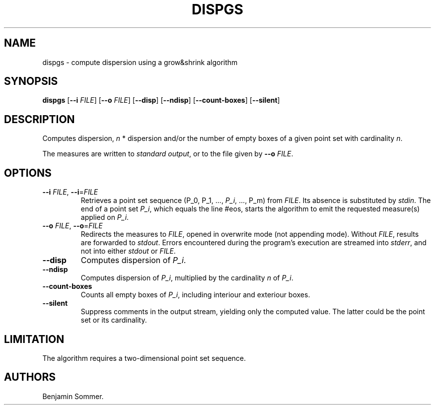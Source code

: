 .\" Automatically generated by Pandoc 2.7.3
.\"
.TH "DISPGS" "1" "November 30, 2020" "1.0.0" "Dispersion Toolkit Manuals"
.hy
.SH NAME
.PP
dispgs - compute dispersion using a grow&shrink algorithm
.SH SYNOPSIS
.PP
\f[B]dispgs\f[R] [\f[B]--i\f[R] \f[I]FILE\f[R]] [\f[B]--o\f[R]
\f[I]FILE\f[R]] [\f[B]--disp\f[R]] [\f[B]--ndisp\f[R]]
[\f[B]--count-boxes\f[R]] [\f[B]--silent\f[R]]
.SH DESCRIPTION
.PP
Computes dispersion, \f[I]n\f[R] * dispersion and/or the number of empty
boxes of a given point set with cardinality \f[I]n\f[R].
.PP
The measures are written to \f[I]standard output\f[R], or to the file
given by \f[B]--o\f[R] \f[I]FILE\f[R].
.SH OPTIONS
.TP
.B \f[B]--i\f[R] \f[I]FILE\f[R], \f[B]--i\f[R]=\f[I]FILE\f[R]
Retrieves a point set sequence (P_0, P_1, \&..., \f[I]P_i\f[R], \&...,
P_m) from \f[I]FILE\f[R].
Its absence is substituted by \f[I]stdin\f[R].
The end of a point set \f[I]P_i\f[R], which equals the line #eos, starts
the algorithm to emit the requested measure(s) applied on \f[I]P_i\f[R].
.TP
.B \f[B]--o\f[R] \f[I]FILE\f[R], \f[B]--o\f[R]=\f[I]FILE\f[R]
Redirects the measures to \f[I]FILE\f[R], opened in overwrite mode (not
appending mode).
Without \f[I]FILE\f[R], results are forwarded to \f[I]stdout\f[R].
Errors encountered during the program\[cq]s execution are streamed into
\f[I]stderr\f[R], and not into either \f[I]stdout\f[R] or
\f[I]FILE\f[R].
.TP
.B \f[B]--disp\f[R]
Computes dispersion of \f[I]P_i\f[R].
.TP
.B \f[B]--ndisp\f[R]
Computes dispersion of \f[I]P_i\f[R], multiplied by the cardinality
\f[I]n\f[R] of \f[I]P_i\f[R].
.TP
.B \f[B]--count-boxes\f[R]
Counts all empty boxes of \f[I]P_i\f[R], including interiour and
exteriour boxes.
.TP
.B \f[B]--silent\f[R]
Suppress comments in the output stream, yielding only the computed
value.
The latter could be the point set or its cardinality.
.SH LIMITATION
.PP
The algorithm requires a two-dimensional point set sequence.
.SH AUTHORS
Benjamin Sommer.
